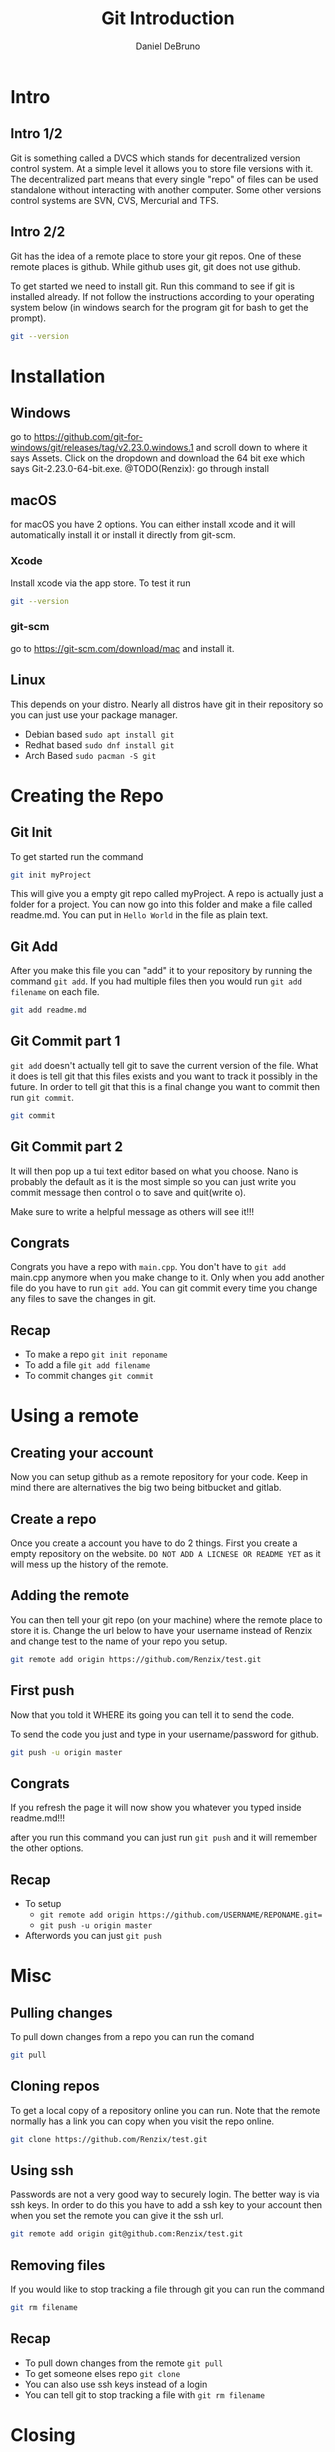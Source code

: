 #+TITLE: Git Introduction
#+AUTHOR: Daniel DeBruno
#+OPTIONS: toc:nil num:nil
#+REVEAL_INIT_OPTIONS: slideNumber:h/v
#+REVEAL_HLEVEL: 1
#+PROPERTIES: :exports code :eval no :session git

* Intro
** Intro 1/2

Git is something called a DVCS which stands for decentralized version control
system. At a simple level it allows you to store file versions with it. The
decentralized part means that every single "repo" of files can be used
standalone without interacting with another computer. Some other versions
control systems are SVN, CVS, Mercurial and TFS.

** Intro 2/2

Git has the idea of a remote place to store your git repos. One of these remote
places is github. While github uses git, git does not use github.

To get started we need to install git. Run this command to see if git is
installed already. If not follow the instructions according to your operating
system below (in windows search for the program git for bash to get the prompt).

#+BEGIN_SRC sh :expotrs both
git --version
#+END_SRC

#+RESULTS:
: git version 2.23.0

* Installation
** Windows
go to https://github.com/git-for-windows/git/releases/tag/v2.23.0.windows.1 and
scroll down to where it says Assets. Click on the dropdown and download the 64
bit exe which says Git-2.23.0-64-bit.exe.
@TODO(Renzix): go through install
** macOS
for macOS you have 2 options. You can either install xcode and it will
automatically install it or install it directly from git-scm.
*** Xcode
Install xcode via the app store. To test it run
#+BEGIN_SRC sh :exports code
git --version
#+END_SRC

*** git-scm
go to https://git-scm.com/download/mac and install it.

** Linux
This depends on your distro. Nearly all distros have git in their repository so
you can just use your package manager.

- Debian based =sudo apt install git=
- Redhat based =sudo dnf install git=
- Arch Based =sudo pacman -S git=
* Creating the Repo

** Git Init
To get started run the command

#+BEGIN_SRC sh
git init myProject
#+END_SRC

#+RESULTS:
: Initialized empty Git repository in /home/archzix/Documents/compsciclub/myProject/.git/

This will give you a empty git repo called myProject. A repo is actually just a
folder for a project. You can now go into this folder and make a file called
readme.md. You can put in =Hello World= in the file as plain text.

#+BEGIN_SRC sh :exports none
cd myProject
touch readme.md
#+END_SRC

#+RESULTS:

** Git Add
After you make this file you can "add" it to your repository by running the
command =git add=. If you had multiple files then you would run =git add
filename= on each file.

#+BEGIN_SRC sh
git add readme.md
#+END_SRC

#+RESULTS:

** Git Commit part 1

=git add= doesn't actually tell git to save the current version of the file.
What it does is tell git that this files exists and you want to track it
possibly in the future. In order to tell git that this is a final change you
want to commit then run =git commit=.

#+BEGIN_SRC sh :eval no
git commit
#+END_SRC

** Git Commit part 2
It will then pop up a tui text editor based on what you choose. Nano is probably
the default as it is the most simple so you can just write you commit message
then control o to save and quit(write o).

Make sure to write a helpful message as others will see it!!!

** Congrats

Congrats you have a repo with =main.cpp=. You don't have to =git add= main.cpp
anymore when you make change to it. Only when you add another file do you have
to run =git add=. You can git commit every time you change any files to save the
changes in git.

** Recap
- To make a repo =git init reponame=
- To add a file =git add filename=
- To commit changes =git commit=

* Using a remote

** Creating your account

Now you can setup github as a remote repository for your code. Keep in mind
there are alternatives the big two being bitbucket and gitlab.

** Create a repo

Once you create a account you have to do 2 things. First you create a empty
repository on the website. =DO NOT ADD A LICNESE OR README YET= as it will mess
up the history of the remote.

** Adding the remote

You can then tell your git repo (on your machine) where the remote place to
store it is. Change the url below to have your username instead of Renzix and
change test to the name of your repo you setup.

#+BEGIN_SRC sh
git remote add origin https://github.com/Renzix/test.git
#+END_SRC

#+RESULTS:

** First push

Now that you told it WHERE its going you can tell it to send the code.

To send the code you just and type in your username/password for github.

#+BEGIN_SRC sh :eval no
git push -u origin master
#+END_SRC

** Congrats

If you refresh the page it will now show you whatever you typed inside
readme.md!!!

after you run this command you can just run =git push= and it will remember the
other options.

** Recap
- To setup
 - =git remote add origin https://github.com/USERNAME/REPONAME.git==
 - =git push -u origin master=
- Afterwords you can just =git push=
* Misc
** Pulling changes

To pull down changes from a repo you can run the comand

#+BEGIN_SRC sh
git pull
#+END_SRC
** Cloning repos

To get a local copy of a repository online you can run. Note that the remote
normally has a link you can copy when you visit the repo online.

#+BEGIN_SRC sh
git clone https://github.com/Renzix/test.git
#+END_SRC

** Using ssh

Passwords are not a very good way to securely login. The better way is via ssh
keys. In order to do this you have to add a ssh key to your account then when
you set the remote you can give it the ssh url.

#+BEGIN_SRC sh
git remote add origin git@github.com:Renzix/test.git
#+END_SRC

** Removing files

If you would like to stop tracking a file through git you can run the command

#+BEGIN_SRC sh
git rm filename
#+END_SRC
** Recap
- To pull down changes from the remote =git pull=
- To get someone elses repo =git clone=
- You can also use ssh keys instead of a login
- You can tell git to stop tracking a file with =git rm filename=
* Closing

The slides will be up on github [[https://github.com/Renzix/Lectures.git]]

Any Questions? (made with emacs and org mode)
